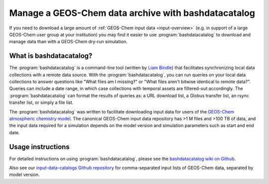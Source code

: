 .. _bashdatacatalog:

####################################################
Manage a GEOS-Chem data archive with bashdatacatalog
####################################################

If you need to download a large amount of :ref:`GEOS-Chem input data
<input-overview>` (e.g. in support of a large GEOS-Chem user group at
your institution) you may find it easier to use 
:program:`bashdatacatalog` to download and manage data than with a
GEOS-Chem dry-run simulation.

.. _bashdatacatalog-what-is:

========================
What is bashdatacatalog?
========================

The :program:`bashdatacatalog` is a command-line tool (written by
`Liam Bindle <https://github.com/LiamBindle>`_) that facilitates
synchronizing local data collections with a remote data 
source. With the :program:`bashdatacatalog`, you can run queries on
your local data collections to answer questions like "What files am I
missing?" or "What files aren't bitwise identical to remote
data?". Queries can include a date range, in which case collections
with temporal assets are filtered-out accordingly. The
:program:`bashdatacatalog` can format the results of queries as: a URL
download list, a Globus transfer list, an rsync transfer list, or
simply a file list.

The :program:`bashdatacatalog` was written to facilitate downloading
input data for users of the `GEOS-Chem atmospheric chemistry model 
<http://geos-chem.org>`_. The canonical GEOS-Chem input data
repository has >1 M files and >100 TB of data, and the input data
required for a simulation depends on the model version and simulation
parameters such as start and end date.

.. _bashdatacatalog-usage:

==================
Usage instructions
==================

For detailed instructions on using :program:`bashdatacatalog`, please
see the `bashdatacatalog wiki on Github
<https://github.com/LiamBindle/bashdatacatalog/wiki/Instructions-for-GEOS-Chem-Users>`_.

Also see our `input-data-catalogs Github repository
<https://github.com/geoschem/input-data-catalogs>`_ for
comma-separated input lists of GEOS-Chem data, separated by model version.
